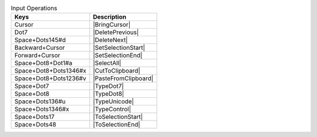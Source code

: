 .. csv-table:: Input Operations
  :header: "Keys", "Description"

  "Cursor","|BringCursor|"
  "Dot7","|DeletePrevious|"
  "Space+Dots145#d","|DeleteNext|"
  "Backward+Cursor","|SetSelectionStart|"
  "Forward+Cursor","|SetSelectionEnd|"
  "Space+Dot8+Dot1#a","|SelectAll|"
  "Space+Dot8+Dots1346#x","|CutToClipboard|"
  "Space+Dot8+Dots1236#v","|PasteFromClipboard|"
  "Space+Dot7","|TypeDot7|"
  "Space+Dot8","|TypeDot8|"
  "Space+Dots136#u","|TypeUnicode|"
  "Space+Dots1346#x","|TypeControl|"
  "Space+Dots17","|ToSelectionStart|"
  "Space+Dots48","|ToSelectionEnd|"

